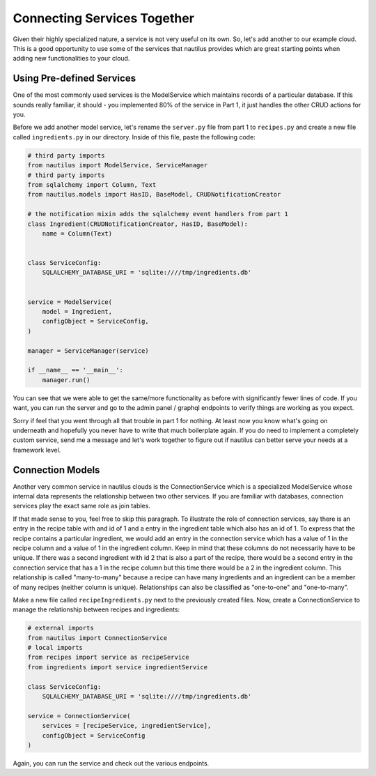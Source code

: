 Connecting Services Together
=============================

Given their highly specialized nature, a service is not very useful on its
own. So, let's add another to our example cloud. This is a good opportunity
to use some of the services that nautilus provides which are great starting
points when adding new functionalities to your cloud.


Using Pre-defined Services
---------------------------
One of the most commonly used services is the ModelService which maintains
records of a particular database. If this sounds really familiar, it should
- you implemented 80% of the service in Part 1, it just handles the other
CRUD actions for you.

Before we add another model service, let's rename the ``server.py`` file
from part 1 to ``recipes.py`` and create a new file called ``ingredients.py``
in our directory. Inside of this file, paste the following code:

.. code-block:: python

    # third party imports
    from nautilus import ModelService, ServiceManager
    # third party imports
    from sqlalchemy import Column, Text
    from nautilus.models import HasID, BaseModel, CRUDNotificationCreator

    # the notification mixin adds the sqlalchemy event handlers from part 1
    class Ingredient(CRUDNotificationCreator, HasID, BaseModel):
        name = Column(Text)


    class ServiceConfig:
        SQLALCHEMY_DATABASE_URI = 'sqlite:////tmp/ingredients.db'


    service = ModelService(
        model = Ingredient,
        configObject = ServiceConfig,
    )

    manager = ServiceManager(service)

    if __name__ == '__main__':
        manager.run()


You can see that we were able to get the same/more functionality as before with
significantly fewer lines of code. If you want, you can run the server
and go to the admin panel / graphql endpoints to verify things are
working as you expect.

Sorry if feel that you went through all that trouble in part 1 for nothing.
At least now you know what's going on underneath and hopefully you never have
to write that much boilerplate again. If you do need to implement a
completely custom service, send me a message and let's work together to figure
out if nautilus can better serve your needs at a framework level.


Connection Models
-------------------

Another very common service in nautilus clouds is the ConnectionService which
is a specialized ModelService whose internal data represents the relationship
between two other services. If you are familiar with databases, connection
services play the exact same role as join tables.

If that made sense to you, feel free to skip this paragraph. To illustrate
the role of connection services, say there is an entry in the recipe table
with and id of 1 and a entry in the ingredient table which also has an id
of 1. To express that the recipe contains a particular ingredient, we would
add an entry in the connection service which has a value of 1 in the recipe
column and a value of 1 in the ingredient column. Keep in mind that these
columns do not necessarily have to be unique. If there was a second ingredient
with id 2 that is also a part of the recipe, there would be a second entry in
the connection service that has a 1 in the recipe column but this time there
would be a 2 in the ingredient column. This relationship is called
"many-to-many" because a recipe can have many ingredients and an ingredient can be a member of many recipes (neither column is unique). Relationships can also be
classified as "one-to-one" and "one-to-many".

Make a new file called ``recipeIngredients.py`` next to the previously created
files. Now, create a ConnectionService to manage the relationship between
recipes and ingredients:

.. code-block:: python

    # external imports
    from nautilus import ConnectionService
    # local imports
    from recipes import service as recipeService
    from ingredients import service ingredientService

    class ServiceConfig:
        SQLALCHEMY_DATABASE_URI = 'sqlite:////tmp/ingredients.db'

    service = ConnectionService(
        services = [recipeService, ingredientService],
        configObject = ServiceConfig
    )


Again, you can run the service and check out the various endpoints.

